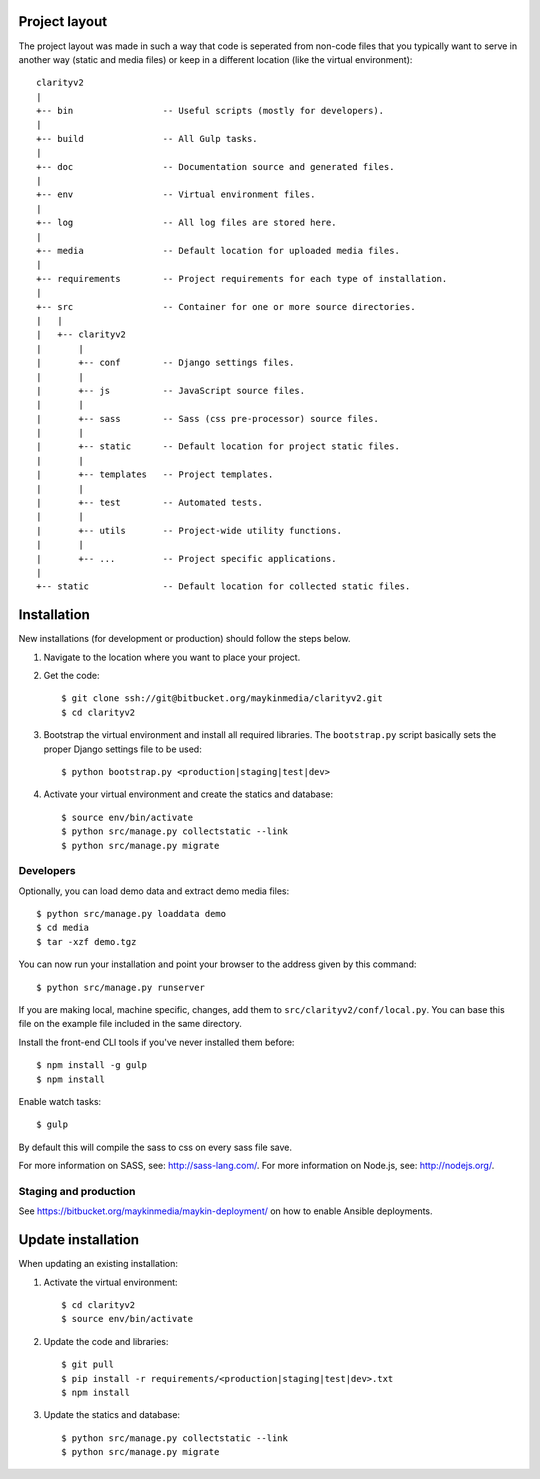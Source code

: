 

.. image:: https://requires.io/bitbucket/maykinmedia/clarityv2/requirements.svg?branch=master
     :target: https://requires.io/bitbucket/maykinmedia/clarityv2/requirements/?branch=master
     :alt: Requirements Status

Project layout
==============

The project layout was made in such a way that code is seperated from non-code
files that you typically want to serve in another way (static and media files)
or keep in a different location (like the virtual environment)::

    clarityv2
    |
    +-- bin                 -- Useful scripts (mostly for developers).
    |
    +-- build               -- All Gulp tasks.
    |
    +-- doc                 -- Documentation source and generated files.
    |
    +-- env                 -- Virtual environment files.
    |
    +-- log                 -- All log files are stored here.
    |
    +-- media               -- Default location for uploaded media files.
    |
    +-- requirements        -- Project requirements for each type of installation.
    |
    +-- src                 -- Container for one or more source directories.
    |   |
    |   +-- clarityv2
    |       |
    |       +-- conf        -- Django settings files.
    |       |
    |       +-- js          -- JavaScript source files.
    |       |
    |       +-- sass        -- Sass (css pre-processor) source files.
    |       |
    |       +-- static      -- Default location for project static files.
    |       |
    |       +-- templates   -- Project templates.
    |       |
    |       +-- test        -- Automated tests.
    |       |
    |       +-- utils       -- Project-wide utility functions.
    |       |
    |       +-- ...         -- Project specific applications.
    |
    +-- static              -- Default location for collected static files.


Installation
============

New installations (for development or production) should follow the steps
below.

1. Navigate to the location where you want to place your project.

2. Get the code::

    $ git clone ssh://git@bitbucket.org/maykinmedia/clarityv2.git
    $ cd clarityv2

3. Bootstrap the virtual environment and install all required libraries. The
   ``bootstrap.py`` script basically sets the proper Django settings file to be
   used::

    $ python bootstrap.py <production|staging|test|dev>

4. Activate your virtual environment and create the statics and database::

    $ source env/bin/activate
    $ python src/manage.py collectstatic --link
    $ python src/manage.py migrate


Developers
----------

Optionally, you can load demo data and extract demo media files::

    $ python src/manage.py loaddata demo
    $ cd media
    $ tar -xzf demo.tgz

You can now run your installation and point your browser to the address given
by this command::

    $ python src/manage.py runserver

If you are making local, machine specific, changes, add them to
``src/clarityv2/conf/local.py``. You can base this file on
the example file included in the same directory.

Install the front-end CLI tools if you've never installed them before::

    $ npm install -g gulp
    $ npm install

Enable watch tasks::

    $ gulp

By default this will compile the sass to css on every sass file save.

For more information on SASS, see: http://sass-lang.com/.
For more information on Node.js, see: http://nodejs.org/.


Staging and production
----------------------

See https://bitbucket.org/maykinmedia/maykin-deployment/ on how to enable
Ansible deployments.


Update installation
===================

When updating an existing installation:

1. Activate the virtual environment::

    $ cd clarityv2
    $ source env/bin/activate

2. Update the code and libraries::

    $ git pull
    $ pip install -r requirements/<production|staging|test|dev>.txt
    $ npm install

3. Update the statics and database::

    $ python src/manage.py collectstatic --link
    $ python src/manage.py migrate
